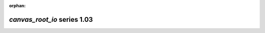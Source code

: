 :orphan:

*canvas_root_io* series 1.03
============================


.. Optional description of series


.. New features

.. Other

.. Breaking changes


.. 
    h3(#releases){background:darkorange}. %{color:white}&nbsp; _canvas_root_io_ releases%

